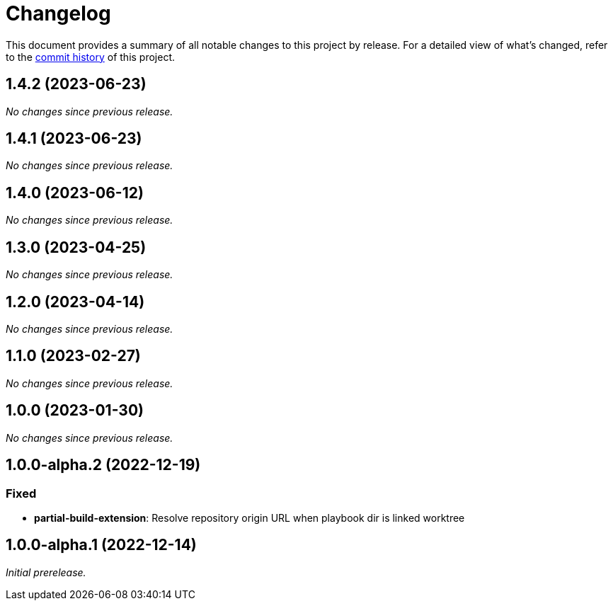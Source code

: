 = Changelog
:url-repo: https://github.com/spring-io/antora-extensions

This document provides a summary of all notable changes to this project by release.
For a detailed view of what's changed, refer to the {url-repo}/commits[commit history] of this project.

== 1.4.2 (2023-06-23)

_No changes since previous release._

== 1.4.1 (2023-06-23)

_No changes since previous release._

== 1.4.0 (2023-06-12)

_No changes since previous release._

== 1.3.0 (2023-04-25)

_No changes since previous release._

== 1.2.0 (2023-04-14)

_No changes since previous release._

== 1.1.0 (2023-02-27)

_No changes since previous release._

== 1.0.0 (2023-01-30)

_No changes since previous release._

== 1.0.0-alpha.2 (2022-12-19)

=== Fixed

* *partial-build-extension*: Resolve repository origin URL when playbook dir is linked worktree

== 1.0.0-alpha.1 (2022-12-14)

_Initial prerelease._
